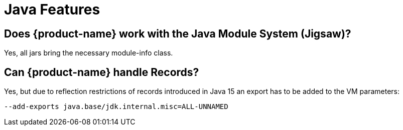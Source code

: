 = Java Features

== Does {product-name} work with the Java Module System (Jigsaw)?

Yes, all jars bring the necessary module-info class.

[#records]
== Can {product-name} handle Records?

Yes, but due to reflection restrictions of records introduced in Java 15 an export has to be added to the VM parameters:

[source, text]
----
--add-exports java.base/jdk.internal.misc=ALL-UNNAMED
----
